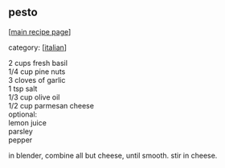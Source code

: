 #+pagetitle: pesto

** pesto

  [[[file:0-recipe-index.org][main recipe page]]]

category: [[[file:c-italian.org][italian]]]

#+begin_verse
 2 cups fresh basil 
 1/4 cup pine nuts
 3 cloves of garlic
 1 tsp salt
 1/3 cup olive oil
 1/2 cup parmesan cheese
 optional:
 lemon juice
 parsley
 pepper
#+end_verse

 in blender, combine all but cheese, until smooth.  stir in cheese.
